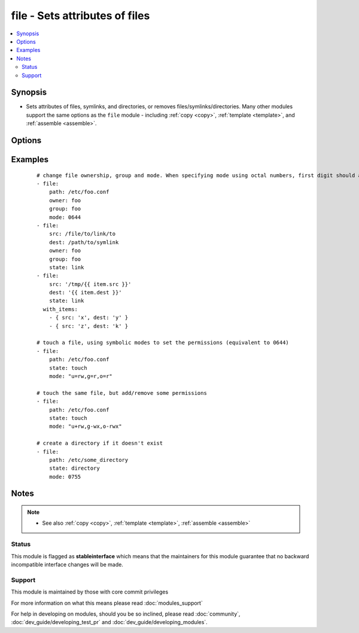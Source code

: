 .. _file:


file - Sets attributes of files
+++++++++++++++++++++++++++++++



.. contents::
   :local:
   :depth: 2


Synopsis
--------

* Sets attributes of files, symlinks, and directories, or removes files/symlinks/directories. Many other modules support the same options as the ``file`` module - including :ref:`copy <copy>`, :ref:`template <template>`, and :ref:`assemble <assemble>`.




Options
-------

.. raw:: html

    <table border=1 cellpadding=4>
    <tr>
    <th class="head">parameter</th>
    <th class="head">required</th>
    <th class="head">default</th>
    <th class="head">choices</th>
    <th class="head">comments</th>
    </tr>
                <tr><td>attributes<br/><div style="font-size: small;"> (added in 2.3)</div></td>
    <td>no</td>
    <td>None</td>
        <td></td>
        <td><div>Attributes the file or directory should have. To get supported flags look at the man page for <em>chattr</em> on the target system. This string should contain the attributes in the same order as the one displayed by <em>lsattr</em>.</div></br>
    <div style="font-size: small;">aliases: attr<div>        </td></tr>
                <tr><td>follow<br/><div style="font-size: small;"> (added in 1.8)</div></td>
    <td>no</td>
    <td>no</td>
        <td><ul><li>yes</li><li>no</li></ul></td>
        <td><div>This flag indicates that filesystem links, if they exist, should be followed.</div>        </td></tr>
                <tr><td>force<br/><div style="font-size: small;"></div></td>
    <td>no</td>
    <td>no</td>
        <td><ul><li>yes</li><li>no</li></ul></td>
        <td><div>force the creation of the symlinks in two cases: the source file does not exist (but will appear later); the destination exists and is a file (so, we need to unlink the "path" file and create symlink to the "src" file in place of it).</div>        </td></tr>
                <tr><td>group<br/><div style="font-size: small;"></div></td>
    <td>no</td>
    <td></td>
        <td></td>
        <td><div>Name of the group that should own the file/directory, as would be fed to <em>chown</em>.</div>        </td></tr>
                <tr><td>mode<br/><div style="font-size: small;"></div></td>
    <td>no</td>
    <td></td>
        <td></td>
        <td><div>Mode the file or directory should be. For those used to <em>/usr/bin/chmod</em> remember that modes are actually octal numbers (like 0644). Leaving off the leading zero will likely have unexpected results. As of version 1.8, the mode may be specified as a symbolic mode (for example, <code>u+rwx</code> or <code>u=rw,g=r,o=r</code>).</div>        </td></tr>
                <tr><td>owner<br/><div style="font-size: small;"></div></td>
    <td>no</td>
    <td></td>
        <td></td>
        <td><div>Name of the user that should own the file/directory, as would be fed to <em>chown</em>.</div>        </td></tr>
                <tr><td>path<br/><div style="font-size: small;"></div></td>
    <td>yes</td>
    <td></td>
        <td></td>
        <td><div>path to the file being managed.  Aliases: <em>dest</em>, <em>name</em></div></br>
    <div style="font-size: small;">aliases: dest, name<div>        </td></tr>
                <tr><td>recurse<br/><div style="font-size: small;"></div></td>
    <td>no</td>
    <td>no</td>
        <td><ul><li>yes</li><li>no</li></ul></td>
        <td><div>recursively set the specified file attributes (applies only to state=directory)</div>        </td></tr>
                <tr><td>selevel<br/><div style="font-size: small;"></div></td>
    <td>no</td>
    <td>s0</td>
        <td></td>
        <td><div>Level part of the SELinux file context. This is the MLS/MCS attribute, sometimes known as the <code>range</code>. <code>_default</code> feature works as for <em>seuser</em>.</div>        </td></tr>
                <tr><td>serole<br/><div style="font-size: small;"></div></td>
    <td>no</td>
    <td></td>
        <td></td>
        <td><div>Role part of SELinux file context, <code>_default</code> feature works as for <em>seuser</em>.</div>        </td></tr>
                <tr><td>setype<br/><div style="font-size: small;"></div></td>
    <td>no</td>
    <td></td>
        <td></td>
        <td><div>Type part of SELinux file context, <code>_default</code> feature works as for <em>seuser</em>.</div>        </td></tr>
                <tr><td>seuser<br/><div style="font-size: small;"></div></td>
    <td>no</td>
    <td></td>
        <td></td>
        <td><div>User part of SELinux file context. Will default to system policy, if applicable. If set to <code>_default</code>, it will use the <code>user</code> portion of the policy if available.</div>        </td></tr>
                <tr><td>src<br/><div style="font-size: small;"></div></td>
    <td>no</td>
    <td></td>
        <td></td>
        <td><div>path of the file to link to (applies only to <code>state=link</code>). Will accept absolute, relative and nonexisting paths. Relative paths are not expanded.</div>        </td></tr>
                <tr><td>state<br/><div style="font-size: small;"></div></td>
    <td>no</td>
    <td>file</td>
        <td><ul><li>file</li><li>link</li><li>directory</li><li>hard</li><li>touch</li><li>absent</li></ul></td>
        <td><div>If <code>directory</code>, all immediate subdirectories will be created if they do not exist, since 1.7 they will be created with the supplied permissions. If <code>file</code>, the file will NOT be created if it does not exist, see the <span class='module'>copy</span> or <span class='module'>template</span> module if you want that behavior.  If <code>link</code>, the symbolic link will be created or changed. Use <code>hard</code> for hardlinks. If <code>absent</code>, directories will be recursively deleted, and files or symlinks will be unlinked. Note that <code>file</code> will not fail if the <code>path</code> does not exist as the state did not change. If <code>touch</code> (new in 1.4), an empty file will be created if the <code>path</code> does not exist, while an existing file or directory will receive updated file access and modification times (similar to the way `touch` works from the command line).</div>        </td></tr>
                <tr><td>unsafe_writes<br/><div style="font-size: small;"> (added in 2.2)</div></td>
    <td>no</td>
    <td></td>
        <td></td>
        <td><div>Normally this module uses atomic operations to prevent data corruption or inconsistent reads from the target files, sometimes systems are configured or just broken in ways that prevent this. One example are docker mounted files, they cannot be updated atomically and can only be done in an unsafe manner.</div><div>This boolean option allows ansible to fall back to unsafe methods of updating files for those cases in which you do not have any other choice. Be aware that this is subject to race conditions and can lead to data corruption.</div>        </td></tr>
        </table>
    </br>



Examples
--------

 ::

    # change file ownership, group and mode. When specifying mode using octal numbers, first digit should always be 0.
    - file:
        path: /etc/foo.conf
        owner: foo
        group: foo
        mode: 0644
    - file:
        src: /file/to/link/to
        dest: /path/to/symlink
        owner: foo
        group: foo
        state: link
    - file:
        src: '/tmp/{{ item.src }}'
        dest: '{{ item.dest }}'
        state: link
      with_items:
        - { src: 'x', dest: 'y' }
        - { src: 'z', dest: 'k' }
    
    # touch a file, using symbolic modes to set the permissions (equivalent to 0644)
    - file:
        path: /etc/foo.conf
        state: touch
        mode: "u=rw,g=r,o=r"
    
    # touch the same file, but add/remove some permissions
    - file:
        path: /etc/foo.conf
        state: touch
        mode: "u+rw,g-wx,o-rwx"
    
    # create a directory if it doesn't exist
    - file:
        path: /etc/some_directory
        state: directory
        mode: 0755


Notes
-----

.. note::
    - See also :ref:`copy <copy>`, :ref:`template <template>`, :ref:`assemble <assemble>`



Status
~~~~~~

This module is flagged as **stableinterface** which means that the maintainers for this module guarantee that no backward incompatible interface changes will be made.


Support
~~~~~~~

This module is maintained by those with core commit privileges

For more information on what this means please read :doc:`modules_support`


For help in developing on modules, should you be so inclined, please read :doc:`community`, :doc:`dev_guide/developing_test_pr` and :doc:`dev_guide/developing_modules`.
